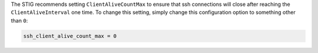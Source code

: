 The STIG recommends setting ``ClientAliveCountMax`` to ensure that ssh
connections will close after reaching the ``ClientAliveInterval`` one
time. To change this setting, simply change this configuration option
to something other than ``0``:

.. code-block:: yaml

    ssh_client_alive_count_max = 0
